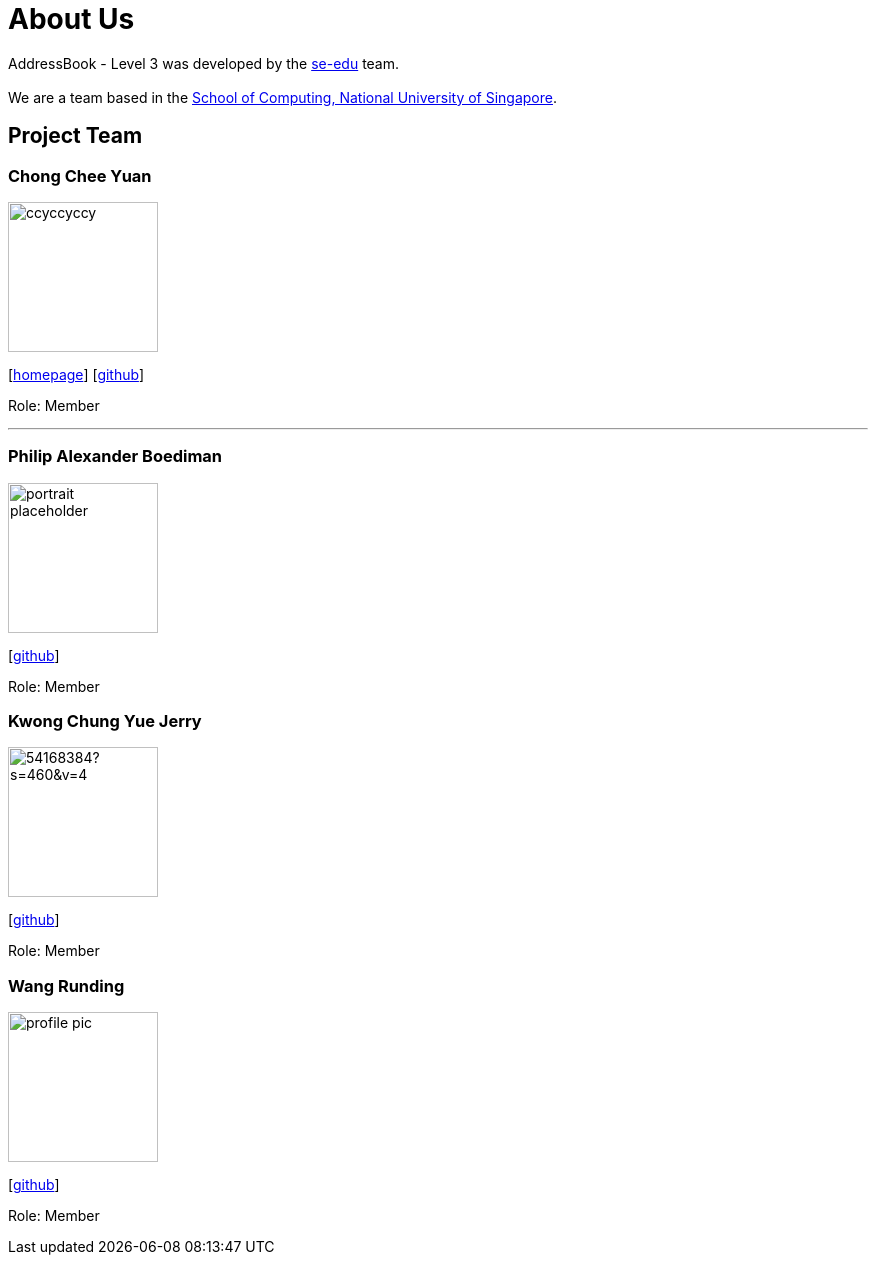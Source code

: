 = About Us
:site-section: AboutUs
:relfileprefix: team/
:imagesDir: images
:stylesDir: stylesheets

AddressBook - Level 3 was developed by the https://se-edu.github.io/docs/Team.html[se-edu] team. +
{empty} +
We are a team based in the http://www.comp.nus.edu.sg[School of Computing, National University of Singapore].

== Project Team

=== Chong Chee Yuan
image::ccyccyccy.png[width="150", align="left"]
{empty}[http://chongcheeyuan.me/[homepage]] [https://github.com/ccyccyccy[github]]

Role: Member

'''

=== Philip Alexander Boediman
image::portrait_placeholder.png[width="150", align="left"]
{empty}[https://github.com/philipalexanderb[github]]

Role: Member

=== Kwong Chung Yue Jerry
image::https://avatars0.githubusercontent.com/u/54168384?s=460&v=4[width="150", align="left"]
{empty}[https://github.com/jerryk1997[github]]

Role: Member


=== Wang Runding
image::profile_pic.jpg[width="150", align="left"]
{empty}[https://github.com/r-d-d-d[github]]

Role: Member
